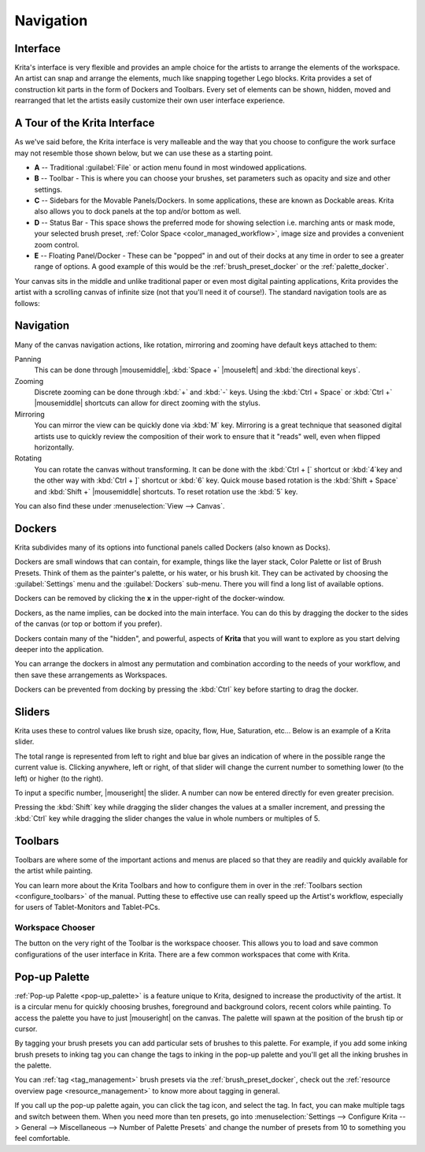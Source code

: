 .. meta::
   :description:
        Overview of Krita navigation.

.. metadata-placeholder

   :authors: - Scott Petrovic
             - Wolthera van Hövell tot Westerflier <griffinvalley@gmail.com>
             - Raghavendra Kamath <raghu@raghukamath.com>
             - Boudewijn Rempt <boud@valdyas.org>
   :license: GNU free documentation license 1.3 or later.

.. index:: Navigation, Zoom, Rotate, Pan, Workspace, Pop-up Palette
.. _navigation:

==========
Navigation
==========

Interface
---------

Krita's interface is very flexible and provides an ample choice for the artists to arrange the elements of the workspace. An artist can snap and arrange the elements, much like snapping together Lego blocks. Krita provides a set of construction kit parts in the form of Dockers and Toolbars. Every set of elements can be shown, hidden, moved and rearranged that let the artists easily customize their own user interface experience.

A Tour of the Krita Interface
-----------------------------

As we've said before, the Krita interface is very malleable and the way that you choose to configure the work surface may not resemble those shown below, but we can use these as a starting point.

.. image:: /images/Interface-tour.svg
   :width: 1000
   :align: center

- **A** -- Traditional :guilabel:`File` or action menu found in most windowed applications.
- **B** -- Toolbar - This is where you can choose your brushes, set parameters such as opacity and size and other settings.
- **C** -- Sidebars for the Movable Panels/Dockers. In some applications, these are known as Dockable areas. Krita also allows you to dock panels at the top and/or bottom as well.
- **D** -- Status Bar - This space shows the preferred mode for showing selection i.e. marching ants or mask mode, your selected brush preset, :ref:`Color Space <color_managed_workflow>`, image size and provides a convenient zoom control.
- **E** -- Floating Panel/Docker - These can be "popped" in and out of their docks at any time in order to see a greater range of options. A good example of this would be the :ref:`brush_preset_docker` or the :ref:`palette_docker`.

Your canvas sits in the middle and unlike traditional paper or even most digital painting applications, Krita provides the artist with a scrolling canvas of infinite size (not that you'll need it of course!). The standard navigation tools are as follows:

Navigation
----------
Many of the canvas navigation actions, like rotation, mirroring and zooming have default keys attached to them:

Panning
 This can be done through |mousemiddle|, :kbd:`Space +` |mouseleft| and :kbd:`the directional keys`.
Zooming
 Discrete zooming can be done through :kbd:`+` and :kbd:`-` keys. Using the :kbd:`Ctrl + Space` or :kbd:`Ctrl +` |mousemiddle| shortcuts can allow for direct zooming with the stylus.
Mirroring
 You can mirror the view can be quickly done via :kbd:`M` key. Mirroring is a great technique that seasoned digital artists use to quickly review the composition of their work to ensure that it "reads" well, even when flipped horizontally.
Rotating
 You can rotate the canvas without transforming. It can be done with the :kbd:`Ctrl + [` shortcut or :kbd:`4`key  and the other way with :kbd:`Ctrl + ]` shortcut or :kbd:`6` key. Quick mouse based rotation is the :kbd:`Shift + Space` and :kbd:`Shift +` |mousemiddle| shortcuts. To reset rotation use the :kbd:`5` key.

You can also find these under :menuselection:`View --> Canvas`.

Dockers
-------

Krita subdivides many of its options into functional panels called Dockers (also known as Docks).

Dockers are small windows that can contain, for example, things like the layer stack, Color Palette or list of Brush Presets. Think of them as the painter's palette, or his water, or his brush kit. They can be activated by choosing the :guilabel:`Settings` menu and the :guilabel:`Dockers` sub-menu. There you will find a long list of available options.

Dockers can be removed by clicking the **x** in the upper-right of the docker-window.

Dockers, as the name implies, can be docked into the main interface. You can do this by dragging the docker to the sides of the canvas (or top or bottom if you prefer).

Dockers contain many of the "hidden", and powerful, aspects of **Krita** that you will want to explore as you start delving deeper into the application.

You can arrange the dockers in almost any permutation and combination according to the needs of your workflow, and then save these arrangements as Workspaces.

Dockers can be prevented from docking by pressing the :kbd:`Ctrl` key before starting to drag the docker.

Sliders
-------
Krita uses these to control values like brush size, opacity, flow, Hue, Saturation, etc... Below is an example of a Krita slider.

.. image:: /images/Krita_Opacity_Slider.png

The total range is represented from left to right and blue bar gives an indication of where in the possible range the current value is. Clicking anywhere, left or right, of that slider will change the current number to something lower (to the left) or higher (to the right).

To input a specific number, |mouseright| the slider. A number can now be entered directly for even greater precision.

Pressing the :kbd:`Shift` key while dragging the slider changes the values at a smaller increment, and pressing the :kbd:`Ctrl` key while dragging the slider changes the value in whole numbers or multiples of 5.

Toolbars
--------
.. image:: /images/Krita_Toolbar.png

Toolbars are where some of the important actions and menus are placed so that they are readily and quickly available for the artist while painting.

You can learn more about the Krita Toolbars and how to configure them in over in the :ref:`Toolbars section <configure_toolbars>` of the manual.
Putting these to effective use can really speed up the Artist's workflow, especially for users of Tablet-Monitors and Tablet-PCs.

Workspace Chooser
~~~~~~~~~~~~~~~~~

The button on the very right of the Toolbar is the workspace chooser. This allows you to load and save common configurations of the user interface in Krita. There are a few common workspaces that come with Krita.

.. image:: /images/workspace-chooser-button.svg

Pop-up Palette
--------------

.. image:: /images/Krita-popuppalette.png
   :align: center

:ref:`Pop-up Palette <pop-up_palette>` is a feature unique to Krita, designed to increase the productivity of the artist. It is a circular menu for quickly choosing brushes, foreground and background colors, recent colors while painting. To access the palette you have to just |mouseright| on the canvas. The palette will spawn at the position of the brush tip or cursor.

By tagging your brush presets you can add particular sets of brushes to this palette. For example, if you add some inking brush presets to inking tag you can change the tags to inking in the pop-up palette and you'll get all the inking brushes in the palette.

You can :ref:`tag <tag_management>` brush presets via the :ref:`brush_preset_docker`, check out the :ref:`resource overview page <resource_management>` to know more about tagging in general.

If you call up the pop-up palette again, you can click the tag icon, and select the tag. In fact, you can make multiple tags and switch between them.
When you need more than ten presets, go into :menuselection:`Settings --> Configure Krita --> General --> Miscellaneous --> Number of Palette Presets` and change the number of presets from 10 to something you feel comfortable.
